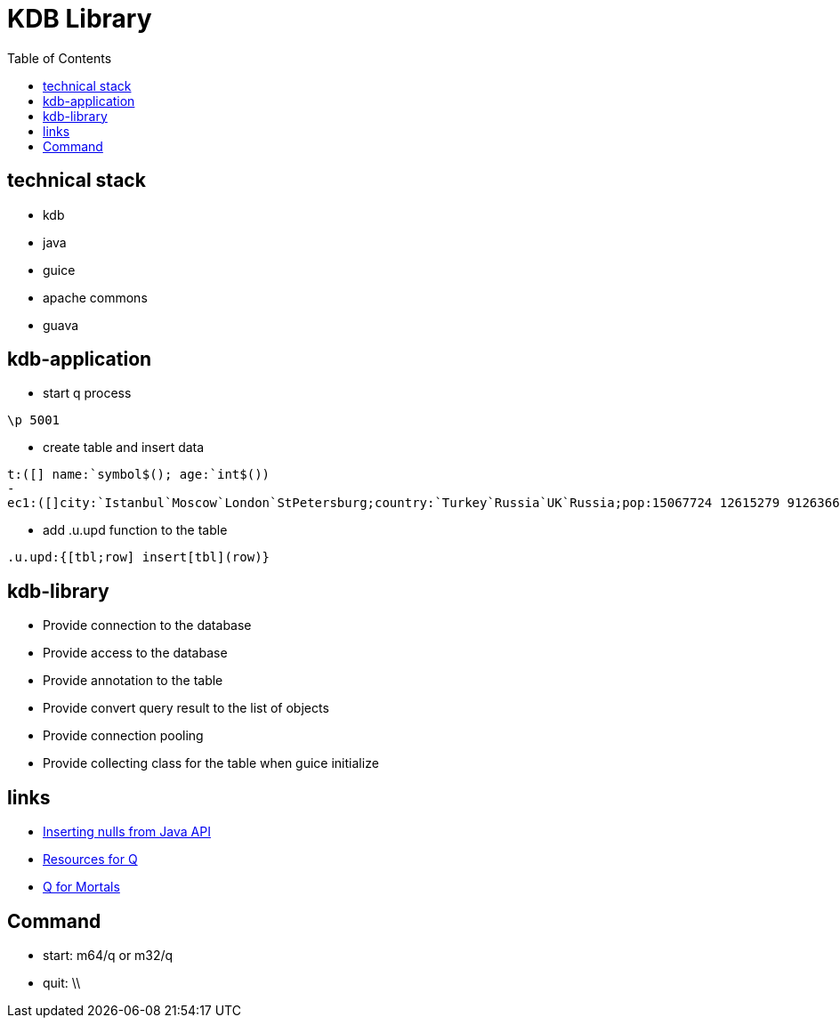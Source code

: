 = KDB Library
:toc:

== technical stack

* kdb
* java
* guice
* apache commons
* guava

== kdb-application

* start q process

[source,q]
----
\p 5001
----

* create table and insert data

[source,q]
----
t:([] name:`symbol$(); age:`int$())
-
ec1:([]city:`Istanbul`Moscow`London`StPetersburg;country:`Turkey`Russia`UK`Russia;pop:15067724 12615279 9126366 5383890)
----

* add .u.upd function to the table

[source,q]
----
.u.upd:{[tbl;row] insert[tbl](row)}
----

== kdb-library

* Provide connection to the database
* Provide access to the database
* Provide annotation to the table
* Provide convert query result to the list of objects
* Provide connection pooling
* Provide collecting class for the table when guice initialize

== links

* https://www.timestored.com/b/forums/topic/nulls-from-java-api/[Inserting nulls from Java API]
* https://wiki.thalesians.com/index.php/Programming/Kdb/Resources#Q_for_Mortals[Resources for Q]
* https://code.kx.com/q4m3/[Q for Mortals]

== Command

* start: m64/q or m32/q
* quit: \\
